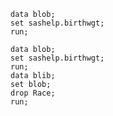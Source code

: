 #+BEGIN_SRC sas   :results none :session
data blob;
set sashelp.birthwgt;
run;
#+END_SRC


#+BEGIN_SRC sas :results value :session :sastab blib(firstobs=1 obs=3)
data blob;
set sashelp.birthwgt;
run;
data blib;
set blob;
drop Race;
run;
#+END_SRC

#+RESULTS:
| LowBirthWgt | Married | AgeGroup | Drinking | Death | Smoking | SomeCollege |
| No          | No      |        3 | No       | No    | No      | Yes         |
| No          | No      |        2 | No       | No    | No      | No          |
| Yes         | Yes     |        2 | No       | Yes   | No      | No          |
